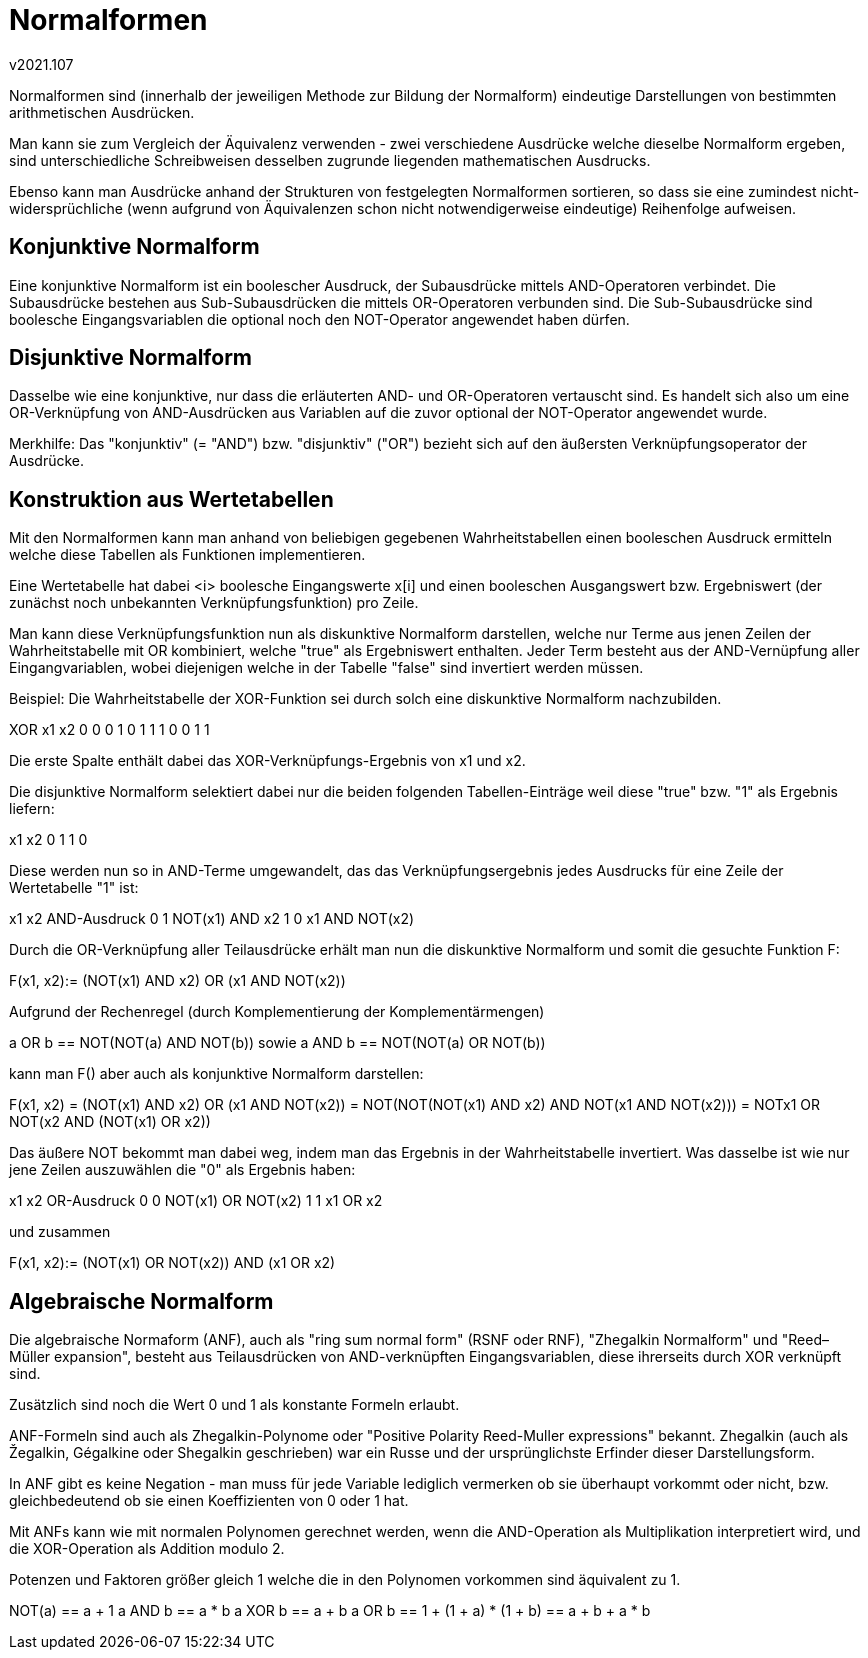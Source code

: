 ﻿Normalformen
============
v2021.107


Normalformen sind (innerhalb der jeweiligen Methode zur Bildung der Normalform) eindeutige Darstellungen von bestimmten arithmetischen Ausdrücken.

Man kann sie zum Vergleich der Äquivalenz verwenden - zwei verschiedene Ausdrücke welche dieselbe Normalform ergeben, sind unterschiedliche Schreibweisen desselben zugrunde liegenden mathematischen Ausdrucks.

Ebenso kann man Ausdrücke anhand der Strukturen von festgelegten Normalformen sortieren, so dass sie eine zumindest nicht-widersprüchliche (wenn aufgrund von Äquivalenzen schon nicht notwendigerweise eindeutige) Reihenfolge aufweisen.


Konjunktive Normalform
----------------------

Eine konjunktive Normalform ist ein boolescher Ausdruck, der Subausdrücke mittels AND-Operatoren verbindet. Die Subausdrücke bestehen aus Sub-Subausdrücken die mittels OR-Operatoren verbunden sind. Die Sub-Subausdrücke sind boolesche Eingangsvariablen die optional noch den NOT-Operator angewendet haben dürfen.


Disjunktive Normalform
----------------------

Dasselbe wie eine konjunktive, nur dass die erläuterten AND- und OR-Operatoren vertauscht sind. Es handelt sich also um eine OR-Verknüpfung von AND-Ausdrücken aus Variablen auf die zuvor optional der NOT-Operator angewendet wurde.

Merkhilfe: Das "konjunktiv" (= "AND") bzw. "disjunktiv" ("OR") bezieht sich auf den äußersten Verknüpfungsoperator der Ausdrücke.


Konstruktion aus Wertetabellen
------------------------------

Mit den Normalformen kann man anhand von beliebigen gegebenen Wahrheitstabellen einen booleschen Ausdruck ermitteln welche diese Tabellen als Funktionen implementieren.

Eine Wertetabelle hat dabei <i> boolesche Eingangswerte x[i] und einen booleschen Ausgangswert bzw. Ergebniswert (der zunächst noch unbekannten Verknüpfungsfunktion) pro Zeile.

Man kann diese Verknüpfungsfunktion nun als diskunktive Normalform darstellen, welche nur Terme aus jenen Zeilen der Wahrheitstabelle mit OR kombiniert, welche "true" als Ergebniswert enthalten. Jeder Term besteht aus der AND-Vernüpfung aller Eingangvariablen, wobei diejenigen welche in der Tabelle "false" sind invertiert werden müssen.

Beispiel: Die Wahrheitstabelle der XOR-Funktion sei durch solch eine diskunktive Normalform nachzubilden.

XOR x1 x2
  0  0  0
  1  0  1
  1  1  0
  0  1  1

Die erste Spalte enthält dabei das XOR-Verknüpfungs-Ergebnis von x1 und x2.

Die disjunktive Normalform selektiert dabei nur die beiden folgenden Tabellen-Einträge weil diese "true" bzw. "1" als Ergebnis liefern:

x1 x2
 0  1
 1  0

Diese werden nun so in AND-Terme umgewandelt, das das Verknüpfungsergebnis jedes Ausdrucks für eine Zeile der Wertetabelle "1" ist:

x1 x2 AND-Ausdruck
 0  1 NOT(x1) AND x2
 1  0 x1 AND NOT(x2)

Durch die OR-Verknüpfung aller Teilausdrücke erhält man nun die diskunktive Normalform und somit die gesuchte Funktion F:

F(x1, x2):= (NOT(x1) AND x2) OR (x1 AND NOT(x2))

Aufgrund der Rechenregel (durch Komplementierung der Komplementärmengen)

a OR b == NOT(NOT(a) AND NOT(b)) sowie
a AND b == NOT(NOT(a) OR NOT(b))

kann man F() aber auch als konjunktive Normalform darstellen:

F(x1, x2)
= (NOT(x1) AND x2) OR (x1 AND NOT(x2))
= NOT(NOT(NOT(x1) AND x2) AND NOT(x1 AND NOT(x2)))
= NOT((x1 OR NOT(x2)) AND (NOT(x1) OR x2))

Das äußere NOT bekommt man dabei weg, indem man das Ergebnis in der Wahrheitstabelle invertiert. Was dasselbe ist wie nur jene Zeilen auszuwählen die "0" als Ergebnis haben:

x1 x2 OR-Ausdruck
 0  0 NOT(x1) OR NOT(x2)
 1  1 x1 OR x2

und zusammen

F(x1, x2):= (NOT(x1) OR NOT(x2)) AND (x1 OR x2)


Algebraische Normalform
-----------------------

Die algebraische Normaform (ANF), auch als "ring sum normal form" (RSNF oder RNF), "Zhegalkin Normalform" und "Reed–Müller expansion", besteht aus Teilausdrücken von AND-verknüpften Eingangsvariablen, diese ihrerseits durch XOR verknüpft sind.

Zusätzlich sind noch die Wert 0 und 1 als konstante Formeln erlaubt.

ANF-Formeln sind auch als Zhegalkin-Polynome oder "Positive Polarity Reed-Muller expressions" bekannt. Zhegalkin (auch als Žegalkin, Gégalkine oder Shegalkin geschrieben) war ein Russe und der ursprünglichste Erfinder dieser Darstellungsform.

In ANF gibt es keine Negation - man muss für jede Variable lediglich vermerken ob sie überhaupt vorkommt oder nicht, bzw. gleichbedeutend ob sie einen Koeffizienten von 0 oder 1 hat.

Mit ANFs kann wie mit normalen Polynomen gerechnet werden, wenn die AND-Operation als Multiplikation interpretiert wird, und die XOR-Operation als Addition modulo 2.

Potenzen und Faktoren größer gleich 1 welche die in den Polynomen vorkommen sind äquivalent zu 1.

NOT(a) == a + 1
a AND b == a * b
a XOR b == a + b
a OR b == 1 + (1 + a) * (1 + b) == a + b + a * b
